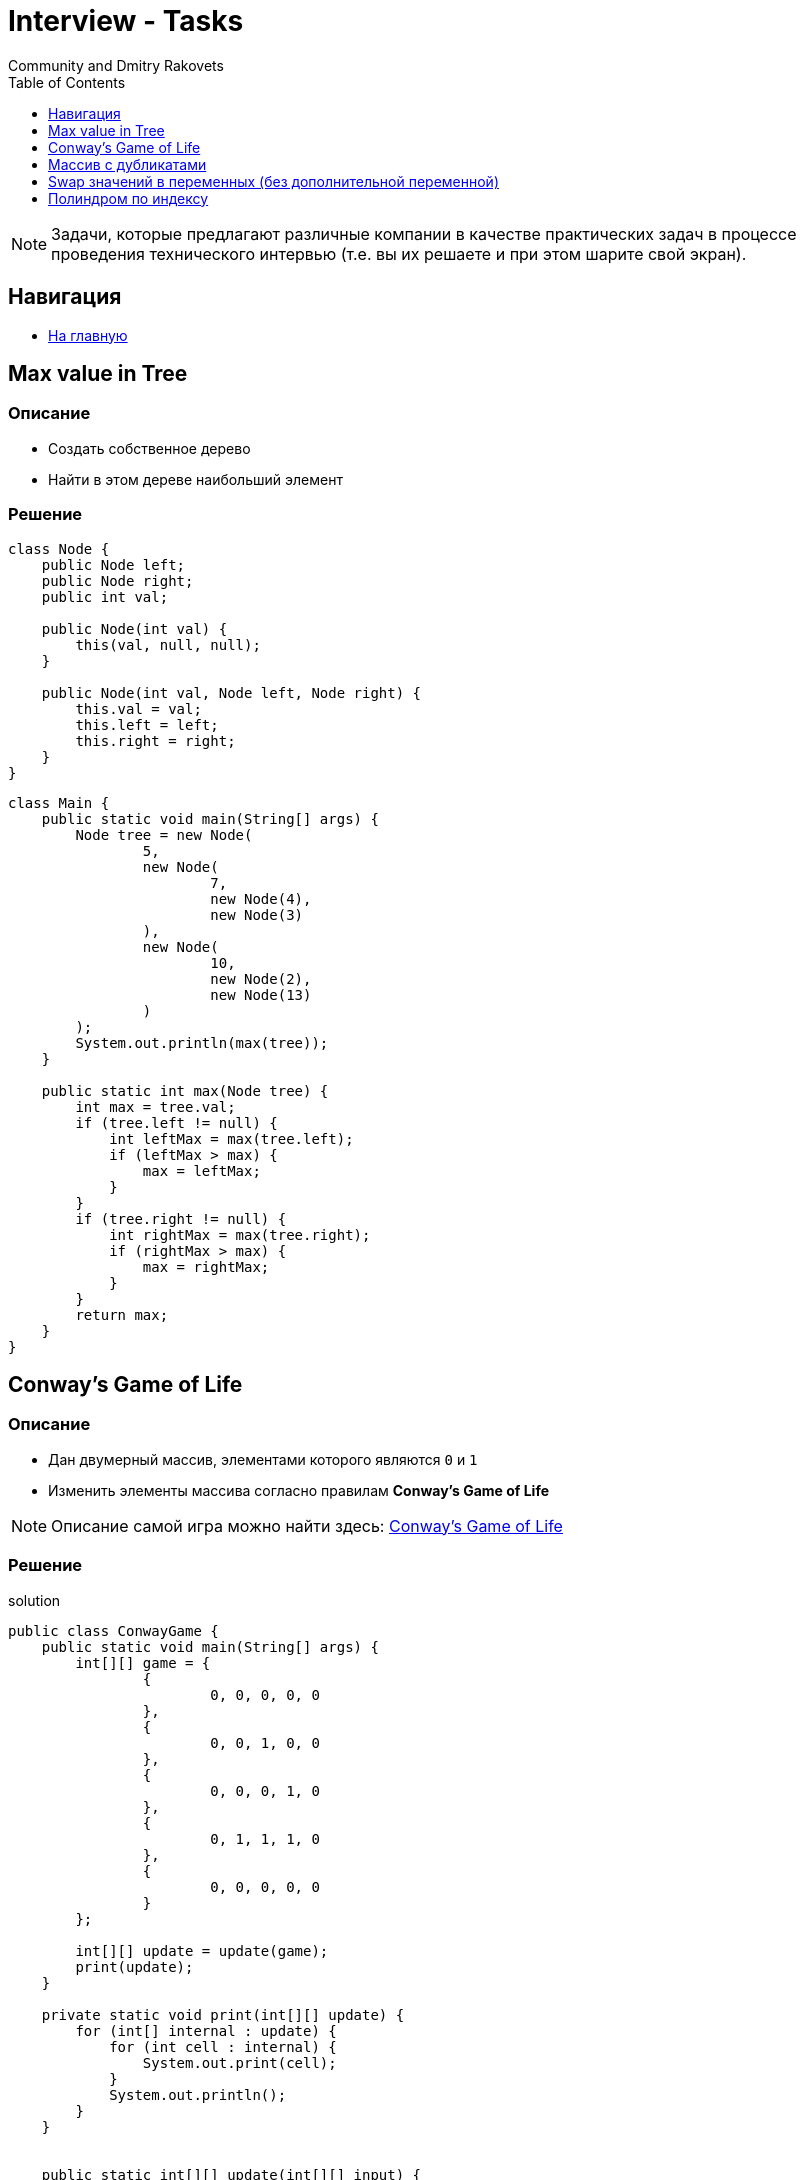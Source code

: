 = Interview - Tasks
:docinfo: shared
:docinfodir: ../
Community and Dmitry Rakovets
:source-highlighter: rouge
:toc: left
:toclevels:
:figure-caption!:

NOTE: Задачи, которые предлагают различные компании в качестве практических задач в процессе проведения технического интервью (т.е. вы их решаете и при этом шарите свой экран).

== Навигация

* link:/[На главную]

== Max value in Tree

=== Описание

* Создать собственное дерево
* Найти в этом дереве наибольший элемент

=== Решение

[source,java]
----
class Node {
    public Node left;
    public Node right;
    public int val;

    public Node(int val) {
        this(val, null, null);
    }

    public Node(int val, Node left, Node right) {
        this.val = val;
        this.left = left;
        this.right = right;
    }
}
----

[source,java]
----
class Main {
    public static void main(String[] args) {
        Node tree = new Node(
                5,
                new Node(
                        7,
                        new Node(4),
                        new Node(3)
                ),
                new Node(
                        10,
                        new Node(2),
                        new Node(13)
                )
        );
        System.out.println(max(tree));
    }

    public static int max(Node tree) {
        int max = tree.val;
        if (tree.left != null) {
            int leftMax = max(tree.left);
            if (leftMax > max) {
                max = leftMax;
            }
        }
        if (tree.right != null) {
            int rightMax = max(tree.right);
            if (rightMax > max) {
                max = rightMax;
            }
        }
        return max;
    }
}
----

== Conway's Game of Life

=== Описание

* Дан двумерный массив, элементами которого являются `0` и `1`
* Изменить элементы массива согласно правилам *Conway's Game of Life*

NOTE: Описание самой игра можно найти здесь: link:https://ru.wikipedia.org/wiki/%D0%98%D0%B3%D1%80%D0%B0_%C2%AB%D0%96%D0%B8%D0%B7%D0%BD%D1%8C%C2%BB[Conway's Game of Life]

=== Решение

.solution
[source,java]
----
public class ConwayGame {
    public static void main(String[] args) {
        int[][] game = {
                {
                        0, 0, 0, 0, 0
                },
                {
                        0, 0, 1, 0, 0
                },
                {
                        0, 0, 0, 1, 0
                },
                {
                        0, 1, 1, 1, 0
                },
                {
                        0, 0, 0, 0, 0
                }
        };

        int[][] update = update(game);
        print(update);
    }

    private static void print(int[][] update) {
        for (int[] internal : update) {
            for (int cell : internal) {
                System.out.print(cell);
            }
            System.out.println();
        }
    }


    public static int[][] update(int[][] input) {
        int n = input.length;
        int m = input[0].length;

        int[][] result = new int[n][m];
        for (int i = 0; i < n; i++) {
            for (int j = 0; j < n; j++) {
                result[i][j] = input[i][j];
            }
        }
        for (int i = 0; i < n; i++) {
            for (int j = 0; j < n; j++) {
                if (checkRevert(i, j, input)) {
                    result[i][j] = (input[i][j] == 1) ? 0 : 1;
                }
            }
        }
        return result;
    }

    private static boolean checkRevert(int i, int j, int[][] input) {
        int counter = 0;
        if ((i >= 1 && j >= 1)
                && input[i - 1][j - 1] == 1) {
            counter++;
        }
        if ((j >= 1)
                && input[i][j - 1] == 1
        ) {
            counter++;
        }
        if ((i <= input.length - 2 && j >= 1)
                && input[i + 1][j - 1] == 1
        ) {
            counter++;
        }
        if (i <= input.length - 2
                && input[i + 1][j] == 1
        ) {
            counter++;
        }
        if ((i <= input.length - 2 && j <= input[0].length - 2)
                && input[i + 1][j + 1] == 1
        ) {
            counter++;
        }
        if (j <= input[0].length - 2 && input[i][j + 1] == 1
        ) {
            counter++;
        }
        if (i >= 1 && j <= input[0].length - 2
                && input[i - 1][j + 1] == 1
        ) {
            counter++;
        }
        if (i >= 1 && input[i - 1][j] == 1
        ) {
            counter++;
        }

        return input[i][j] == 1 && (counter < 2 || counter > 3)
                || (counter == 3 && input[i][j] == 0);
    }
}
----

== Массив с дубликатами

=== Описание

Дан массив чисел с возможными дубликатами `[2, 1, 1, 2, 3, 5]`. Нужно вывести только уникальные (здесь могут быть разные формулировки - только уникальные, количество уникальных и т.д.).

=== Решение

[source, java]
----
public class Program {
    public static void main(String[] args) {
        int[] a = {2, 1, 1, 2, 3, 5};

        // Посчитать сколько раз каждое значение встречается в массиве
        Map<Integer, Integer> counter = new HashMap<>();
        for (int x : a) {
            int newValue = counter.getOrDefault(x, 0) + 1;
            counter.put(x, newValue);
        }

        // Вывести числа
        counter.entrySet().stream()
            .filter(entry -> entry.getValue() == 1)
            .forEach(System.out::println);
    }
}
----

== Swap значений в переменных (без дополнительной переменной)

=== Описание

Даны две переменные a и b. Без ввода дополнительной переменной поменять их значения местами

=== Решение

[source, java]
----
public class Program {
    public static void main(String[] args) {
        int a = 1;
        int b = 6;

        a = a + b;
        b = a - b;
        a = a - b;

        System.out.println(a);
        System.out.println(b);
    }
}
----

== Полиндром по индексу

=== Описание

Дана строка и индекс буквы в этой строке.  Метод должен возвращать `true`/`false`. Цель метода проверить, можно ли разделить данную строку по индексу так, чтобы текст до индекса и после индекса были зеркальными. Например `racecar` и индекс `3` должны вернуть `true`, так как индекс `3` делит текс на  `rac` и `car`.

=== Решение

[source, java]
----
public class Program {
    private static boolean isMirrorText(String text, int index) {
        if ((text.length() - 1) / 2 == index) {
            return text.equals(reverse(text));
        }
        return false;
    }

    // way 1 for reverse
    private static String reverse(String text) {
        char[] array = text.toCharArray();
        return IntStream.rangeClosed(1, array.length)
                .mapToObj(i -> array[array.length - i])
                .map(String::valueOf)
                .collect(Collectors.joining());
    }

    // way 2 for reverse
    private static String reverse2(String text) {
      return new StringBuilder(text).reverse().toString();
    }
}
----

==

=== Описание

После работы ваш коллега, стажер Павел, решил зайти в магазин. Как и вы, Павел — разработчик, поэтому каждое свое действие он выполняет по алгоритму в строгой последовательности.

Супермаркет для Павла — прямая с полками. На каждой полке стоят товары одной категории, а каждая полка помечена какой-то строчной буквой латинского алфавита (a, ..., z)(a,...,z), т.е. весь супермаркет можно представлять как строку `ss`.

Павел хочет взять по одному товару с каждой полки в каком-то порядке. Для этого он делает две операции:

1. Взять товар с текущей полки и положить в корзину, если он этого не сделал ранее.
2. Передвинуться к следующей полке. Если он стоял у последней полки, он возвращается к первой.

Павел любит порядок и хочет складывать товары в отсортированном порядке, а именно сначала он хочет взять по одному товару с полок с буквой `aa`, если они есть, затем — с буквой `bb` и так далее до `zz`. У Павла был тяжелый день, он хочет домой, поэтому планирует закончить с покупками как можно быстрее. Для этого он решил брать товары не со всех полок, а только с какого-то подотрезка, т.е. рассматривать все полки с `l`-й по `r`-ю.

Пожалуйста, помогите Павлу быстрее попасть домой и посчитайте, сколько передвижений, т.е. операций второго типа, ему нужно будет сделать.

==== Формат входных данных

В первой строке содержится строка `ss` (`1 ≤ ∣s∣ ≤ 10^5`)(`1 ≤ ∣s∣ ≤ 10^5`), состоящая из строчных букв латинского алфавита — план супермаркета.

Во второй строке содержится число `qq` (1 \leq |s| \leq 10^5)(1≤∣s∣≤10^5) — количество рассматриваемых Павлом подотрезков.

В следующих `qq` строках содержатся границы подотрезка — два целых числа `l_il` i `r_ir`
i
 (1 \leq i \leq q, 1 \leq l_i \leq r_i \leq |s|)(1≤i≤q,1≤l
i  ≤r i  ≤∣s∣).

.Пример входных данных
----
hello
3
1 5
1 2
2 5
----

==== Формат выходных данных

Выведите `qq` строк, содержащих одно целое число — количество операций второго типа, которые необходимо выполнить для этого подотрезка.

NOTE: Для первого подотрезка из входных данных нужно сделать 9 перемещений: 1 шаг с первого символа подотрезка до буквы `e`, 4 шага до буквы `h`, 2 шага до первой `ll`, 1 шаг до второй `l`, 1 шаг до буквы `o`.

.Пример выходных данных
----
9
2
3
----